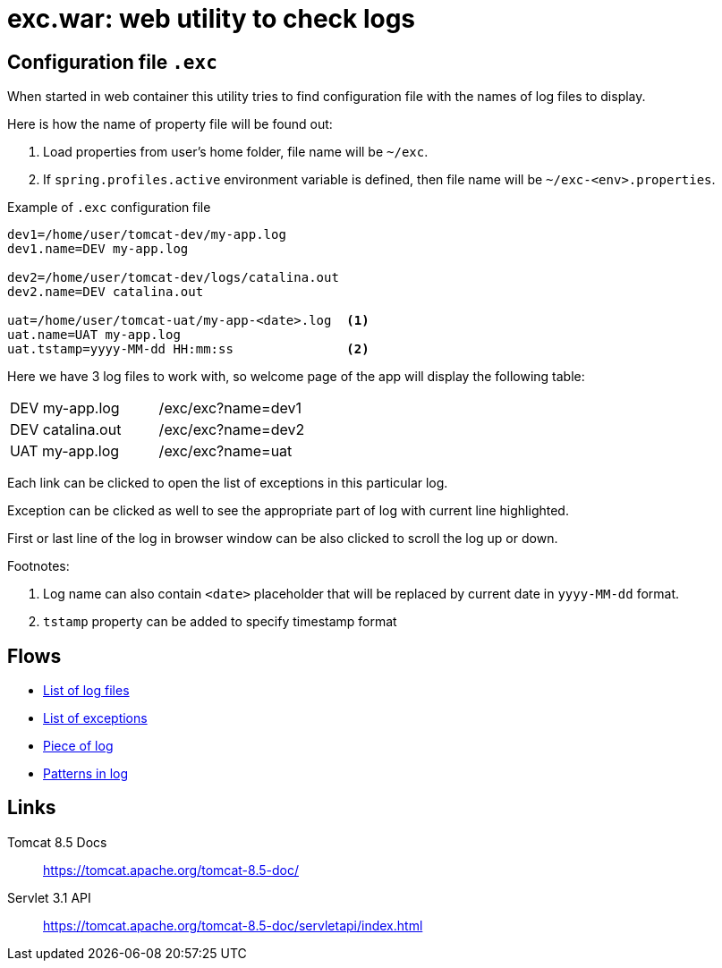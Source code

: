 = exc.war: web utility to check logs

== Configuration file `.exc`

When started in web container this utility tries to find configuration file
with the names of log files to display.

Here is how the name of property file will be found out:

. Load properties from user's home folder, file name will be `~/exc`.

. If `spring.profiles.active` environment variable is defined,
  then file name will be `~/exc-<env>.properties`.

.Example of `.exc` configuration file
----
dev1=/home/user/tomcat-dev/my-app.log
dev1.name=DEV my-app.log

dev2=/home/user/tomcat-dev/logs/catalina.out
dev2.name=DEV catalina.out

uat=/home/user/tomcat-uat/my-app-<date>.log  <1>
uat.name=UAT my-app.log
uat.tstamp=yyyy-MM-dd HH:mm:ss               <2>
----

Here we have 3 log files to work with, so welcome page of the app will
display the following table:

|===
| DEV my-app.log   | /exc/exc?name=dev1
| DEV catalina.out | /exc/exc?name=dev2
| UAT my-app.log   | /exc/exc?name=uat
|===

Each link can be clicked to open the list of exceptions in this particular log.

Exception can be clicked as well to see the appropriate part of log with current line highlighted.

First or last line of the log in browser window can be also clicked to scroll the log up or down.

Footnotes:

<1> Log name can also contain `<date>` placeholder that will be replaced by current date in `yyyy-MM-dd` format.

<2> `tstamp` property can be added to specify timestamp format

== Flows

- link:diagrams/start.html[List of log files]
- link:diagrams/exc.html[List of exceptions]
- link:diagrams/block.html[Piece of log]
- link:diagrams/pat.html[Patterns in log]

== Links

Tomcat 8.5 Docs::
https://tomcat.apache.org/tomcat-8.5-doc/

Servlet 3.1 API::
https://tomcat.apache.org/tomcat-8.5-doc/servletapi/index.html
